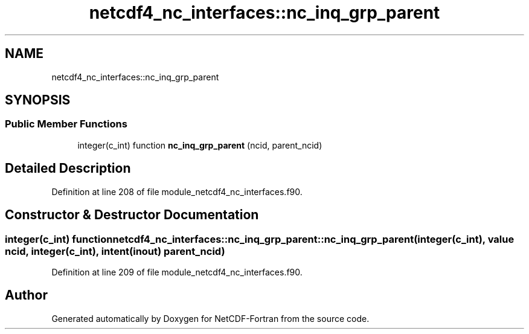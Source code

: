 .TH "netcdf4_nc_interfaces::nc_inq_grp_parent" 3 "Wed Jan 17 2018" "Version 4.5.0-development" "NetCDF-Fortran" \" -*- nroff -*-
.ad l
.nh
.SH NAME
netcdf4_nc_interfaces::nc_inq_grp_parent
.SH SYNOPSIS
.br
.PP
.SS "Public Member Functions"

.in +1c
.ti -1c
.RI "integer(c_int) function \fBnc_inq_grp_parent\fP (ncid, parent_ncid)"
.br
.in -1c
.SH "Detailed Description"
.PP 
Definition at line 208 of file module_netcdf4_nc_interfaces\&.f90\&.
.SH "Constructor & Destructor Documentation"
.PP 
.SS "integer(c_int) function netcdf4_nc_interfaces::nc_inq_grp_parent::nc_inq_grp_parent (integer(c_int), value ncid, integer(c_int), intent(inout) parent_ncid)"

.PP
Definition at line 209 of file module_netcdf4_nc_interfaces\&.f90\&.

.SH "Author"
.PP 
Generated automatically by Doxygen for NetCDF-Fortran from the source code\&.
